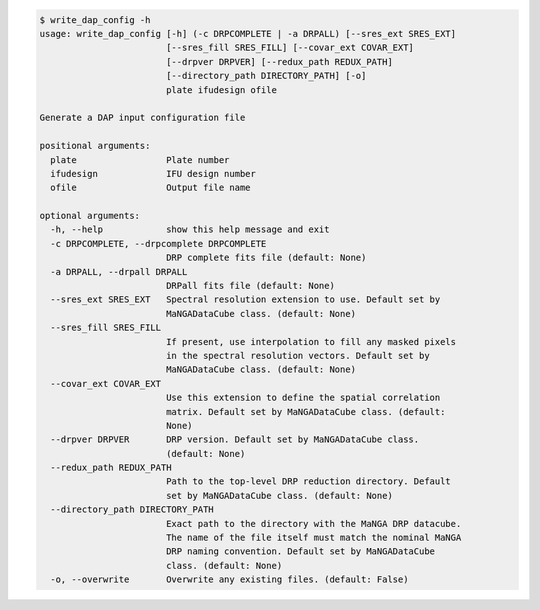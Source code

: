 .. code-block:: console

    $ write_dap_config -h
    usage: write_dap_config [-h] (-c DRPCOMPLETE | -a DRPALL) [--sres_ext SRES_EXT]
                            [--sres_fill SRES_FILL] [--covar_ext COVAR_EXT]
                            [--drpver DRPVER] [--redux_path REDUX_PATH]
                            [--directory_path DIRECTORY_PATH] [-o]
                            plate ifudesign ofile
    
    Generate a DAP input configuration file
    
    positional arguments:
      plate                 Plate number
      ifudesign             IFU design number
      ofile                 Output file name
    
    optional arguments:
      -h, --help            show this help message and exit
      -c DRPCOMPLETE, --drpcomplete DRPCOMPLETE
                            DRP complete fits file (default: None)
      -a DRPALL, --drpall DRPALL
                            DRPall fits file (default: None)
      --sres_ext SRES_EXT   Spectral resolution extension to use. Default set by
                            MaNGADataCube class. (default: None)
      --sres_fill SRES_FILL
                            If present, use interpolation to fill any masked pixels
                            in the spectral resolution vectors. Default set by
                            MaNGADataCube class. (default: None)
      --covar_ext COVAR_EXT
                            Use this extension to define the spatial correlation
                            matrix. Default set by MaNGADataCube class. (default:
                            None)
      --drpver DRPVER       DRP version. Default set by MaNGADataCube class.
                            (default: None)
      --redux_path REDUX_PATH
                            Path to the top-level DRP reduction directory. Default
                            set by MaNGADataCube class. (default: None)
      --directory_path DIRECTORY_PATH
                            Exact path to the directory with the MaNGA DRP datacube.
                            The name of the file itself must match the nominal MaNGA
                            DRP naming convention. Default set by MaNGADataCube
                            class. (default: None)
      -o, --overwrite       Overwrite any existing files. (default: False)
    